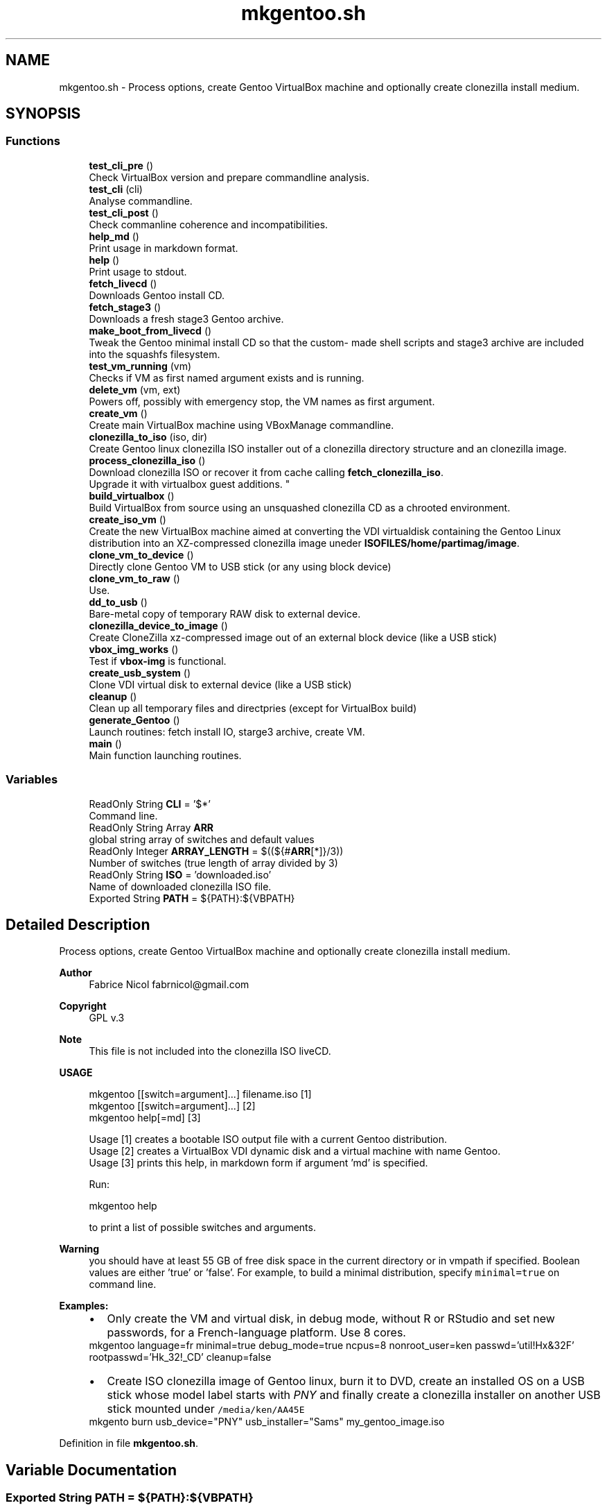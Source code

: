 .TH "mkgentoo.sh" 3 "Thu Oct 1 2020" "Version 1.0" "gentoo-creator" \" -*- nroff -*-
.ad l
.nh
.SH NAME
mkgentoo.sh \- Process options, create Gentoo VirtualBox machine and optionally create clonezilla install medium\&.  

.SH SYNOPSIS
.br
.PP
.SS "Functions"

.in +1c
.ti -1c
.RI "\fBtest_cli_pre\fP ()"
.br
.RI "Check VirtualBox version and prepare commandline analysis\&. "
.ti -1c
.RI "\fBtest_cli\fP (cli)"
.br
.RI "Analyse commandline\&. "
.ti -1c
.RI "\fBtest_cli_post\fP ()"
.br
.RI "Check commanline coherence and incompatibilities\&. "
.ti -1c
.RI "\fBhelp_md\fP ()"
.br
.RI "Print usage in markdown format\&. "
.ti -1c
.RI "\fBhelp\fP ()"
.br
.RI "Print usage to stdout\&. "
.ti -1c
.RI "\fBfetch_livecd\fP ()"
.br
.RI "Downloads Gentoo install CD\&. "
.ti -1c
.RI "\fBfetch_stage3\fP ()"
.br
.RI "Downloads a fresh stage3 Gentoo archive\&. "
.ti -1c
.RI "\fBmake_boot_from_livecd\fP ()"
.br
.RI "Tweak the Gentoo minimal install CD so that the custom- made shell scripts and stage3 archive are included into the squashfs filesystem\&. "
.ti -1c
.RI "\fBtest_vm_running\fP (vm)"
.br
.RI "Checks if VM as first named argument exists and is running\&. "
.ti -1c
.RI "\fBdelete_vm\fP (vm, ext)"
.br
.RI "Powers off, possibly with emergency stop, the VM names as first argument\&. "
.ti -1c
.RI "\fBcreate_vm\fP ()"
.br
.RI "Create main VirtualBox machine using VBoxManage commandline\&. "
.ti -1c
.RI "\fBclonezilla_to_iso\fP (iso, dir)"
.br
.RI "Create Gentoo linux clonezilla ISO installer out of a clonezilla directory structure and an clonezilla image\&. "
.ti -1c
.RI "\fBprocess_clonezilla_iso\fP ()"
.br
.RI "Download clonezilla ISO or recover it from cache calling \fBfetch_clonezilla_iso\fP\&. 
.br
Upgrade it with virtualbox guest additions\&. "
.ti -1c
.RI "\fBbuild_virtualbox\fP ()"
.br
.RI "Build VirtualBox from source using an unsquashed clonezilla CD as a chrooted environment\&. "
.ti -1c
.RI "\fBcreate_iso_vm\fP ()"
.br
.RI "Create the new VirtualBox machine aimed at converting the VDI virtualdisk containing the Gentoo Linux distribution into an XZ-compressed clonezilla image uneder \fBISOFILES/home/partimag/image\fP\&. "
.ti -1c
.RI "\fBclone_vm_to_device\fP ()"
.br
.RI "Directly clone Gentoo VM to USB stick (or any using block device) "
.ti -1c
.RI "\fBclone_vm_to_raw\fP ()"
.br
.RI "Use\&. "
.ti -1c
.RI "\fBdd_to_usb\fP ()"
.br
.RI "Bare-metal copy of temporary RAW disk to external device\&. "
.ti -1c
.RI "\fBclonezilla_device_to_image\fP ()"
.br
.RI "Create CloneZilla xz-compressed image out of an external block device (like a USB stick) "
.ti -1c
.RI "\fBvbox_img_works\fP ()"
.br
.RI "Test if \fBvbox-img\fP is functional\&. "
.ti -1c
.RI "\fBcreate_usb_system\fP ()"
.br
.RI "Clone VDI virtual disk to external device (like a USB stick) "
.ti -1c
.RI "\fBcleanup\fP ()"
.br
.RI "Clean up all temporary files and directpries (except for VirtualBox build) "
.ti -1c
.RI "\fBgenerate_Gentoo\fP ()"
.br
.RI "Launch routines: fetch install IO, starge3 archive, create VM\&. "
.ti -1c
.RI "\fBmain\fP ()"
.br
.RI "Main function launching routines\&. "
.in -1c
.SS "Variables"

.in +1c
.ti -1c
.RI "ReadOnly String \fBCLI\fP = '$*'"
.br
.RI "Command line\&. "
.ti -1c
.RI "ReadOnly String Array \fBARR\fP"
.br
.RI "global string array of switches and default values "
.ti -1c
.RI "ReadOnly Integer \fBARRAY_LENGTH\fP = $((${#\fBARR\fP[*]}/3))"
.br
.RI "Number of switches (true length of array divided by 3) "
.ti -1c
.RI "ReadOnly String \fBISO\fP = 'downloaded\&.iso'"
.br
.RI "Name of downloaded clonezilla ISO file\&. "
.ti -1c
.RI "Exported String \fBPATH\fP = ${PATH}:${VBPATH}"
.br
.in -1c
.SH "Detailed Description"
.PP 
Process options, create Gentoo VirtualBox machine and optionally create clonezilla install medium\&. 


.PP
\fBAuthor\fP
.RS 4
Fabrice Nicol fabrnicol@gmail.com 
.RE
.PP
\fBCopyright\fP
.RS 4
GPL v\&.3 
.RE
.PP
\fBNote\fP
.RS 4
This file is not included into the clonezilla ISO liveCD\&. 
.RE
.PP
\fBUSAGE\fP
.RS 4

.PP
.nf
mkgentoo  [[switch=argument]\&.\&.\&.]  filename\&.iso  [1]
mkgentoo  [[switch=argument]\&.\&.\&.]                [2]
mkgentoo  help[=md]                             [3]

.fi
.PP
 
.RE
.PP
\fB\fP
.RS 4
Usage [1] creates a bootable ISO output file with a current Gentoo distribution\&. 
.br
Usage [2] creates a VirtualBox VDI dynamic disk and a virtual machine with name Gentoo\&. 
.br
Usage [3] prints this help, in markdown form if argument 'md' is specified\&. 
.br
.RE
.PP
\fB\fP
.RS 4
Run:
.PP
.nf
mkgentoo help 

.fi
.PP
 to print a list of possible switches and arguments\&. 
.RE
.PP
\fBWarning\fP
.RS 4
you should have at least 55 GB of free disk space in the current directory or in vmpath if specified\&. Boolean values are either 'true' or 'false'\&. For example, to build a minimal distribution, specify \fC minimal=true\fP on command line\&. 
.RE
.PP
\fB\fBExamples\fP:\fP
.RS 4

.PD 0

.IP "\(bu" 2
Only create the VM and virtual disk, in debug mode, without R or RStudio and set new passwords, for a French-language platform\&. Use 8 cores\&. 
.PP
.nf
mkgentoo language=fr minimal=true debug_mode=true ncpus=8 nonroot_user=ken passwd='util!Hx&32F' rootpasswd='Hk_32!_CD' cleanup=false 

.fi
.PP
 
.IP "\(bu" 2
Create ISO clonezilla image of Gentoo linux, burn it to DVD, create an installed OS on a USB stick whose model label starts with \fIPNY\fP and finally create a clonezilla installer on another USB stick mounted under \fC /media/ken/AA45E \fP 
.PP
.nf
mkgento burn usb_device="PNY" usb_installer="Sams" my_gentoo_image\&.iso 

.fi
.PP
 
.PP
.RE
.PP

.PP
Definition in file \fBmkgentoo\&.sh\fP\&.
.SH "Variable Documentation"
.PP 
.SS "Exported String PATH = ${PATH}:${VBPATH}"

.PP
Definition at line 643 of file mkgentoo\&.sh\&.
.SH "Author"
.PP 
Generated automatically by Doxygen for gentoo-creator from the source code\&.
